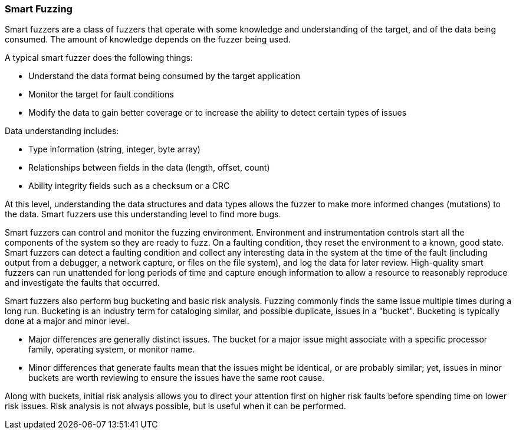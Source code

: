=== Smart Fuzzing

Smart fuzzers are a class of fuzzers that operate with some knowledge and understanding of the target, and of the data being consumed. The amount of knowledge depends on the fuzzer being used.

A typical smart fuzzer does the following things:

* Understand the data format being consumed by the target application
* Monitor the target for fault conditions
* Modify the data to gain better coverage or to increase the ability to detect certain types of issues

Data understanding includes:

* Type information (string, integer, byte array)
* Relationships between fields in the data (length, offset, count)
* Ability integrity fields such as a checksum or a CRC

At this level, understanding the data structures and data types allows the fuzzer to make more informed changes (mutations) to the data. Smart fuzzers use this understanding level to find more bugs.

Smart fuzzers can control and monitor the fuzzing environment. Environment and instrumentation controls start all the components of the system so they are ready to fuzz. On a faulting condition, they reset the environment to a known, good state. Smart fuzzers can detect a faulting condition and collect any interesting data in the system at the time of the fault (including output from a debugger, a network capture, or files on the file system), and log the data for later review. High-quality smart fuzzers can run unattended for long periods of time and capture enough information to allow a resource to reasonably reproduce and investigate the faults that occurred.

Smart fuzzers also perform bug bucketing and basic risk analysis. Fuzzing commonly finds the same
issue multiple times during a long run. Bucketing is an industry term for cataloging similar, and
possible duplicate, issues in a "bucket". Bucketing is typically done at a major and minor level.

* Major differences are generally distinct issues. The bucket for a major issue might associate
with a specific processor family, operating system, or monitor name.
* Minor differences that generate faults mean that the issues might be identical, or are
probably similar; yet, issues in minor buckets are worth reviewing to ensure the issues
have the same root cause.

Along with buckets, initial risk analysis allows you to direct your attention first on higher risk faults before spending time on lower risk issues. Risk analysis is not always possible, but is useful when it can be performed.

// For an example of building a smart fuzzer with Peach, see the xref:TutorialFileFuzzing[smart file fuzzing tutorial.]
// end

